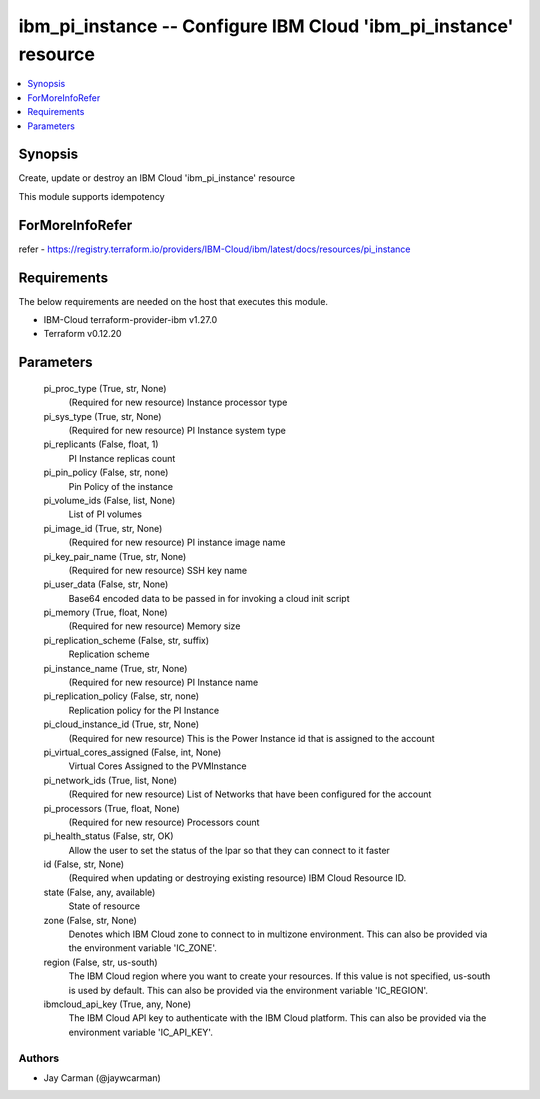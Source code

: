 
ibm_pi_instance -- Configure IBM Cloud 'ibm_pi_instance' resource
=================================================================

.. contents::
   :local:
   :depth: 1


Synopsis
--------

Create, update or destroy an IBM Cloud 'ibm_pi_instance' resource

This module supports idempotency


ForMoreInfoRefer
----------------
refer - https://registry.terraform.io/providers/IBM-Cloud/ibm/latest/docs/resources/pi_instance

Requirements
------------
The below requirements are needed on the host that executes this module.

- IBM-Cloud terraform-provider-ibm v1.27.0
- Terraform v0.12.20



Parameters
----------

  pi_proc_type (True, str, None)
    (Required for new resource) Instance processor type


  pi_sys_type (True, str, None)
    (Required for new resource) PI Instance system type


  pi_replicants (False, float, 1)
    PI Instance replicas count


  pi_pin_policy (False, str, none)
    Pin Policy of the instance


  pi_volume_ids (False, list, None)
    List of PI volumes


  pi_image_id (True, str, None)
    (Required for new resource) PI instance image name


  pi_key_pair_name (True, str, None)
    (Required for new resource) SSH key name


  pi_user_data (False, str, None)
    Base64 encoded data to be passed in for invoking a cloud init script


  pi_memory (True, float, None)
    (Required for new resource) Memory size


  pi_replication_scheme (False, str, suffix)
    Replication scheme


  pi_instance_name (True, str, None)
    (Required for new resource) PI Instance name


  pi_replication_policy (False, str, none)
    Replication policy for the PI Instance


  pi_cloud_instance_id (True, str, None)
    (Required for new resource) This is the Power Instance id that is assigned to the account


  pi_virtual_cores_assigned (False, int, None)
    Virtual Cores Assigned to the PVMInstance


  pi_network_ids (True, list, None)
    (Required for new resource) List of Networks that have been configured for the account


  pi_processors (True, float, None)
    (Required for new resource) Processors count


  pi_health_status (False, str, OK)
    Allow the user to set the status of the lpar so that they can connect to it faster


  id (False, str, None)
    (Required when updating or destroying existing resource) IBM Cloud Resource ID.


  state (False, any, available)
    State of resource


  zone (False, str, None)
    Denotes which IBM Cloud zone to connect to in multizone environment. This can also be provided via the environment variable 'IC_ZONE'.


  region (False, str, us-south)
    The IBM Cloud region where you want to create your resources. If this value is not specified, us-south is used by default. This can also be provided via the environment variable 'IC_REGION'.


  ibmcloud_api_key (True, any, None)
    The IBM Cloud API key to authenticate with the IBM Cloud platform. This can also be provided via the environment variable 'IC_API_KEY'.













Authors
~~~~~~~

- Jay Carman (@jaywcarman)

